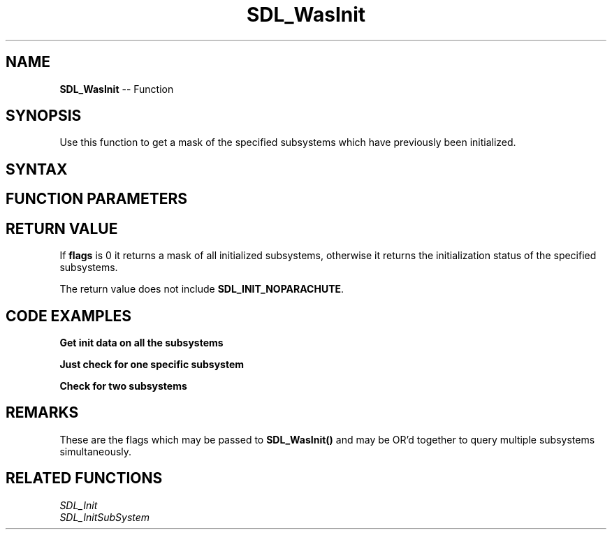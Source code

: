 .TH SDL_WasInit 3 "2018.10.07" "https://github.com/haxpor/sdl2-manpage" "SDL2"
.SH NAME
\fBSDL_WasInit\fR -- Function

.SH SYNOPSIS
Use this function to get a mask of the specified subsystems which have previously been initialized.

.SH SYNTAX
.TS
tab(:) allbox;
a.
T{
.nf
Uint32 SDL_WasInit(Uint32   flags)
.fi
T}
.TE

.SH FUNCTION PARAMETERS
.TS
tab(:) allbox;
ab l.
flags:T{
any of the flags used by \fBSDL_Init()\fR; see \fIRemarks\fR for details
T}
.TE

.SH RETURN VALUE
If \fBflags\fR is 0 it returns a mask of all initialized subsystems, otherwise it returns the initialization status of the specified subsystems.

The return value does not include \fBSDL_INIT_NOPARACHUTE\fR.

.SH CODE EXAMPLES
.BI "Get init data on all the subsystems"
.TS
tab(:) allbox;
a.
T{
.nf
Uint32 subsystem_init;

subsystem_init = SDL_WasInit(SDL_INIT_EVERYTHING);

if (subsystem_init & SDL_INIT_VIDEO) {
  printf("Video is initialized.\\n");
} else {
  printf("Video is not initialized.\\n");
}
.fi
T}
.TE

.BI "Just check for one specific subsystem"
.TS
tab(:) allbox;
a.
T{
.nf
if (SDL_WasInit(SDL_INIT_VIDEO) != 0) {
  printf("Video is initialized.\\n");
} else {
  printf("Video is not initialized.\\n");
}
.fi
T}
.TE

.BI "Check for two subsystems"
.TS
tab(:) allbox;
a.
T{
.nf
Uint32 subsystem_mask = SDL_INIT_VIDEO | SDL_INIT_AUDIO;

if (SDL_WasInit(subsystem_mask) == subsystem_mask) {
  printf("Video and Audio initialized.\\n");
} else {
  printf("Video and Audio not initialized.\\n");
}
.fi
T}
.TE

.SH REMARKS
These are the flags which may be passed to \fBSDL_WasInit()\fR and may be OR'd together to query multiple subsystems simultaneously.

.TS
tab(:) allbox;
ab l.
SDL_INIT_TIMER:T{
timer subsystem
T}
SDL_INIT_AUDIO:T{
audio subsystem
T}
SDL_INIT_VIDEO:T{
video subsystem; automatically initializes the events subsystem
T}
SDL_INIT_JOYSTICK:T{
joystick subsystems; automatically initializes the events subsystem
T}
SDL_INIT_HAPTIC:T{
haptic (force feedback) subsystem
T}
SDL_INIT_GAMECONTROLLER:T{
controller subsystem; automatically initializes the joystick subsystem
T}
SDL_INIT_EVENTS:T{
events subsystem
T}
SDL_INIT_EVERYTHING:T{
all of the above subsystems
T}
SDL_INIT_NOPARACHUTE:T{
compatibility; this flag is ignored
T}
.TE

.SH RELATED FUNCTIONS
\fISDL_Init\fR
.br
\fISDL_InitSubSystem\fR

